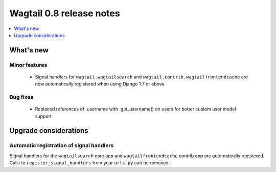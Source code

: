 =========================
Wagtail 0.8 release notes
=========================

.. contents::
    :local:
    :depth: 1


What's new
==========



Minor features
~~~~~~~~~~~~~~

 * Signal handlers for ``wagtail.wagtailsearch`` and ``wagtail.contrib.wagtailfrontendcache`` are now automatically registered when using Django 1.7 or above.


Bug fixes
~~~~~~~~~

 * Replaced references of .username with .get_username() on users for better custom user model support


Upgrade considerations
======================

Automatic registration of signal handlers
~~~~~~~~~~~~~~~~~~~~~~~~~~~~~~~~~~~~~~~~~

Signal handlers for the ``wagtailsearch`` core app and ``wagtailfrontendcache`` contrib app are automatically registered. Calls to ``register_signal_handlers`` from your ``urls.py`` can be removed.
